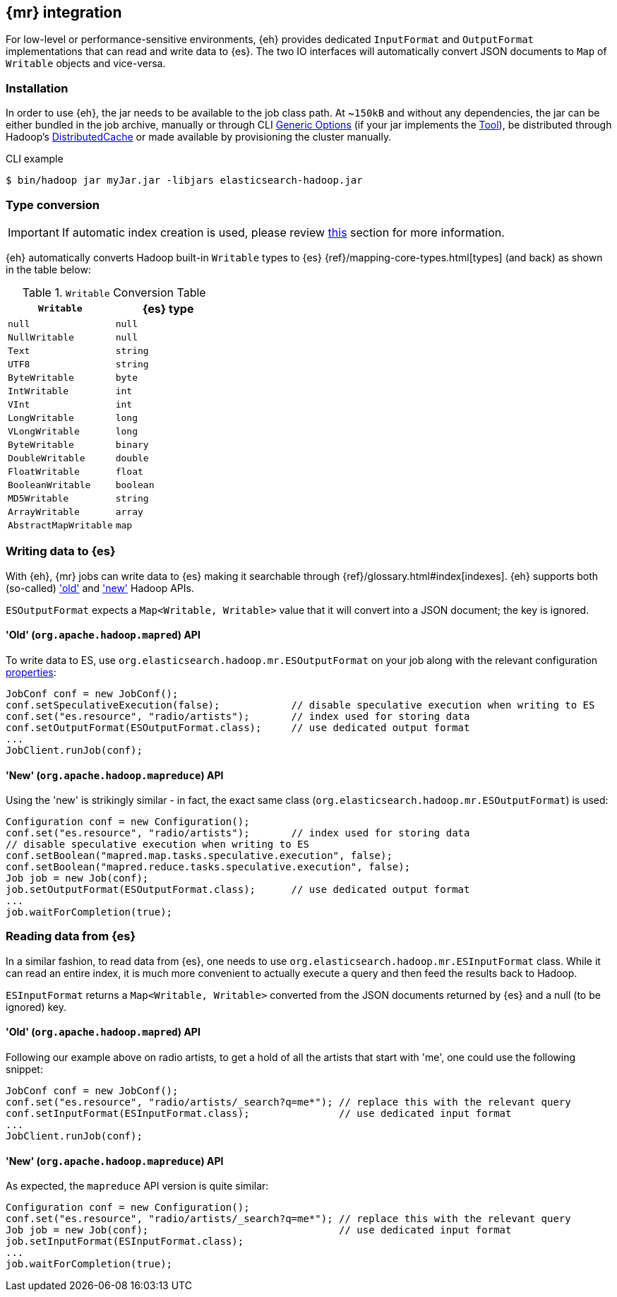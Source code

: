 [[mapreduce]]
== {mr} integration

For low-level or performance-sensitive environments, {eh} provides dedicated `InputFormat` and `OutputFormat` implementations that can read and write data to {es}. The two IO interfaces will automatically convert JSON documents to `Map` of `Writable` objects and vice-versa.

[float]
=== Installation

In order to use {eh}, the jar needs to be available to the job class path. At ~`150kB` and without any dependencies, the jar can be either bundled in the job archive, manually or through CLI http://hadoop.apache.org/docs/r1.2.1/commands_manual.html#Generic`Options[Generic Options] (if your jar implements the http://hadoop.apache.org/docs/r1.2.1/api/org/apache/hadoop/util/Tool.html[Tool]), be distributed through Hadoop's http://hadoop.apache.org/docs/r1.2.1/mapred_tutorial.html#DistributedCache[DistributedCache] or made available by provisioning the cluster manually.

.CLI example

[source,bash]
----
$ bin/hadoop jar myJar.jar -libjars elasticsearch-hadoop.jar
----

[[type-conversion-writable]]
[float]
=== Type conversion

IMPORTANT: If automatic index creation is used, please review <<auto-mapping-type-loss,this>> section for more information.

{eh} automatically converts Hadoop built-in `Writable` types to {es} {ref}/mapping-core-types.html[types] (and back) as shown in the table below:

.`Writable` Conversion Table

[cols="^,^",options="header"]
|===
| `Writable` | {es} type

| `null`            | `null`
| `NullWritable`    | `null`
| `Text`            | `string`
| `UTF8`            | `string`
| `ByteWritable`    | `byte`
| `IntWritable`     | `int`
| `VInt`            | `int`
| `LongWritable`    | `long`
| `VLongWritable`   | `long`
| `ByteWritable`    | `binary`
| `DoubleWritable`  | `double`
| `FloatWritable`   | `float`
| `BooleanWritable` | `boolean`
| `MD5Writable`     | `string`
| `ArrayWritable`   | `array`
| `AbstractMapWritable` | `map`

|===

[float]
=== Writing data to {es}

With {eh}, {mr} jobs can write data to {es} making it searchable through {ref}/glossary.html#index[indexes]. {eh} supports both (so-called)  http://hadoop.apache.org/docs/r1.2.1/api/org/apache/hadoop/mapred/package-use.html['old'] and http://hadoop.apache.org/docs/r1.2.1/api/org/apache/hadoop/mapreduce/package-use.html['new'] Hadoop APIs.

`ESOutputFormat` expects a `Map<Writable, Writable>` value that it will convert into a JSON document; the key is ignored.

[float]
==== 'Old' (`org.apache.hadoop.mapred`) API

To write data to ES, use `org.elasticsearch.hadoop.mr.ESOutputFormat` on your job along with the relevant configuration <<configuration,properties>>:

[source,java]
----
JobConf conf = new JobConf();
conf.setSpeculativeExecution(false);            // disable speculative execution when writing to ES
conf.set("es.resource", "radio/artists");       // index used for storing data
conf.setOutputFormat(ESOutputFormat.class);     // use dedicated output format
...
JobClient.runJob(conf);
----

[float]
==== 'New' (`org.apache.hadoop.mapreduce`) API

Using the 'new' is strikingly similar - in fact, the exact same class (`org.elasticsearch.hadoop.mr.ESOutputFormat`) is used:

[source,java]
----
Configuration conf = new Configuration();
conf.set("es.resource", "radio/artists");       // index used for storing data
// disable speculative execution when writing to ES
conf.setBoolean("mapred.map.tasks.speculative.execution", false);
conf.setBoolean("mapred.reduce.tasks.speculative.execution", false);
Job job = new Job(conf);
job.setOutputFormat(ESOutputFormat.class);      // use dedicated output format
...
job.waitForCompletion(true);
----


[float]
=== Reading data from {es}

In a similar fashion, to read data from {es}, one needs to use `org.elasticsearch.hadoop.mr.ESInputFormat` class.
While it can read an entire index, it is much more convenient to actually execute a query and then feed the results back to Hadoop.

`ESInputFormat` returns a `Map<Writable, Writable>` converted from the JSON documents returned by {es} and a null (to be ignored) key.

[float]
==== 'Old' (`org.apache.hadoop.mapred`) API

Following our example above on radio artists, to get a hold of all the artists that start with 'me', one could use the following snippet:

[source,java]
----
JobConf conf = new JobConf();
conf.set("es.resource", "radio/artists/_search?q=me*"); // replace this with the relevant query
conf.setInputFormat(ESInputFormat.class);               // use dedicated input format
...
JobClient.runJob(conf);
----

[float]
==== 'New' (`org.apache.hadoop.mapreduce`) API

As expected, the `mapreduce` API version is quite similar:
[source,java]
----
Configuration conf = new Configuration();
conf.set("es.resource", "radio/artists/_search?q=me*"); // replace this with the relevant query
Job job = new Job(conf);                                // use dedicated input format
job.setInputFormat(ESInputFormat.class);
...
job.waitForCompletion(true);
----

////

== Putting it all together

.TODO
add example

////